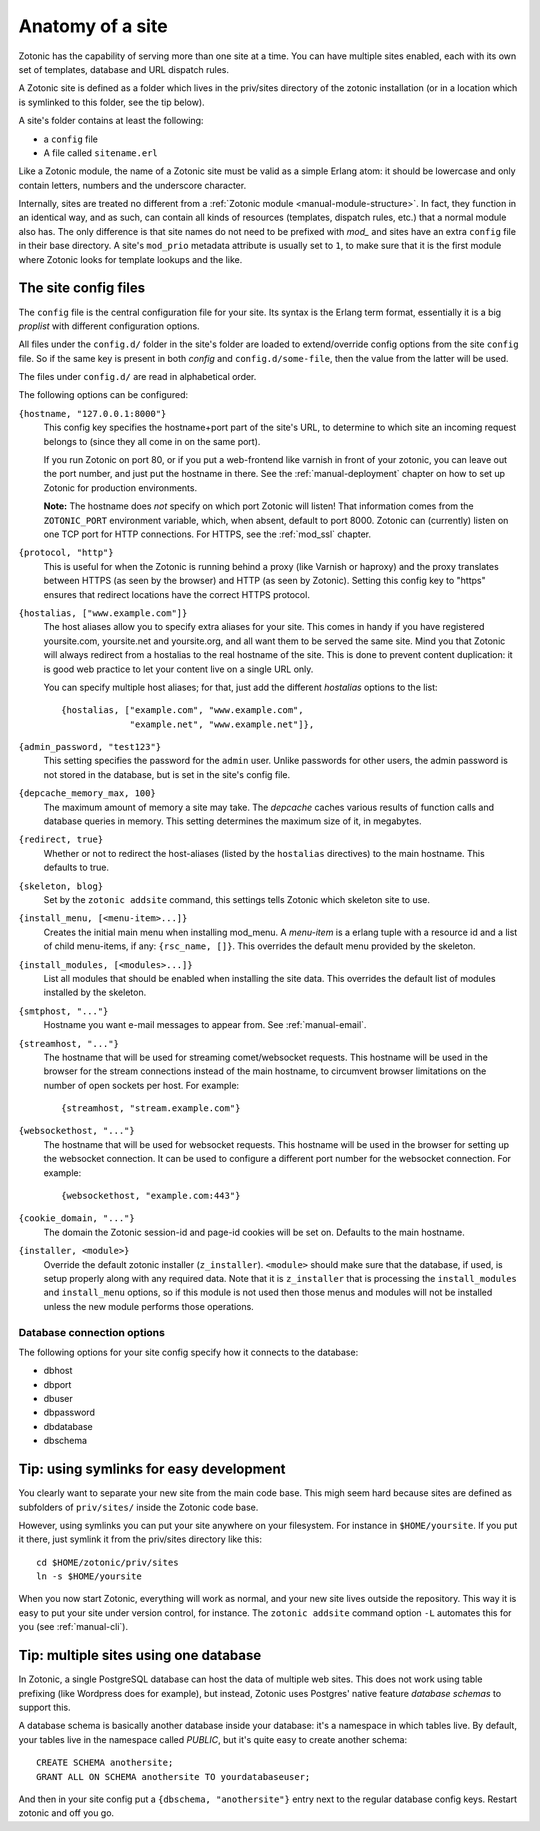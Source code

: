 .. _manual-site-anatomy:

Anatomy of a site
=================

Zotonic has the capability of serving more than one site at a
time. You can have multiple sites enabled, each with its own set of
templates, database and URL dispatch rules.

A Zotonic site is defined as a folder which lives in the priv/sites
directory of the zotonic installation (or in a location which is
symlinked to this folder, see the tip below).

A site's folder contains at least the following:

- a ``config`` file
- A file called ``sitename.erl``

Like a Zotonic module, the name of a Zotonic site must be valid as a
simple Erlang atom: it should be lowercase and only contain letters,
numbers and the underscore character.

Internally, sites are treated no different from a :ref:`Zotonic module
<manual-module-structure>`. In fact, they function in an identical
way, and as such, can contain all kinds of resources (templates,
dispatch rules, etc.) that a normal module also has. The only
difference is that site names do not need to be prefixed with `mod_`
and sites have an extra ``config`` file in their base directory. A
site's ``mod_prio`` metadata attribute is usually set to ``1``, to
make sure that it is the first module where Zotonic looks for template
lookups and the like.
  

The site config files
---------------------

The ``config`` file is the central configuration file for your
site. Its syntax is the Erlang term format, essentially it is a big
`proplist` with different configuration options.

.. versionadded:: 0.10
   Each option must be specified at most once (per file).
   Using a option key multiple times are no longer supported (was only
   used by the `hostalias` option) and any duplicates will be silently
   dropped. Additional config options are read from files under
   ``config.d/``.

All files under the ``config.d/`` folder in the site's folder are
loaded to extend/override config options from the site ``config``
file. So if the same key is present in both `config` and
``config.d/some-file``, then the value from the latter will be used.

The files under ``config.d/`` are read in alphabetical order.
 

The following options can be configured:

``{hostname, "127.0.0.1:8000"}``
  This config key specifies the hostname+port part of the site's URL,
  to determine to which site an incoming request belongs to (since
  they all come in on the same port).

  If you run Zotonic on port 80, or if you put a web-frontend like
  varnish in front of your zotonic, you can leave out the port number,
  and just put the hostname in there. See the :ref:`manual-deployment`
  chapter on how to set up Zotonic for production environments.

  **Note:** The hostname does `not` specify on which port Zotonic will
  listen! That information comes from the ``ZOTONIC_PORT``
  environment variable, which, when absent, default to port 8000.
  Zotonic can (currently) listen on one TCP port for HTTP
  connections. For HTTPS, see the :ref:`mod_ssl` chapter.

``{protocol, "http"}``
  This is useful for when the Zotonic is running behind a proxy
  (like Varnish or haproxy) and the proxy translates between 
  HTTPS (as seen by the browser) and HTTP (as seen by Zotonic).
  Setting this config key to "https" ensures that redirect locations
  have the correct HTTPS protocol.

.. versionadded:: 0.10
   The ``hostalias`` option now holds a list of aliases.

``{hostalias, ["www.example.com"]}``
  The host aliases allow you to specify extra aliases for your
  site. This comes in handy if you have registered yoursite.com,
  yoursite.net and yoursite.org, and all want them to be served the
  same site. Mind you that Zotonic will always redirect from a
  hostalias to the real hostname of the site. This is done to prevent
  content duplication: it is good web practice to let your content
  live on a single URL only.

  You can specify multiple host aliases; for that, just add the
  different `hostalias` options to the list::

    {hostalias, ["example.com", "www.example.com",
                 "example.net", "www.example.net"]},

``{admin_password, "test123"}``
  This setting specifies the password for the ``admin`` user. Unlike
  passwords for other users, the admin password is not stored in the
  database, but is set in the site's config file.

``{depcache_memory_max, 100}``
  The maximum amount of memory a site may take. The `depcache` caches
  various results of function calls and database queries in memory. This
  setting determines the maximum size of it, in megabytes.

``{redirect, true}``
  Whether or not to redirect the host-aliases (listed by the
  ``hostalias`` directives) to the main hostname. This defaults to true.

``{skeleton, blog}``
  Set by the ``zotonic addsite`` command, this settings tells Zotonic
  which skeleton site to use.

``{install_menu, [<menu-item>...]}``
  Creates the initial main menu when installing mod_menu. A `menu-item`
  is a erlang tuple with a resource id and a list of child menu-items, 
  if any: ``{rsc_name, []}``. This overrides the default menu provided
  by the skeleton.

``{install_modules, [<modules>...]}``
  List all modules that should be enabled when installing the site data.
  This overrides the default list of modules installed by the
  skeleton.
.. versionadded:: 0.10
   To inherit the list of modules from a skeleton, add a ``{skeleton,
   <name>}`` and it will install the list of modules from that skeleton
   as well.

``{smtphost, "..."}``
  Hostname you want e-mail messages to appear from. See :ref:`manual-email`.

``{streamhost, "..."}``
  The hostname that will be used for streaming comet/websocket
  requests. This hostname will be used in the browser for the stream
  connections instead of the main hostname, to circumvent browser
  limitations on the number of open sockets per host. For example::

    {streamhost, "stream.example.com"}

``{websockethost, "..."}``
  The hostname that will be used for websocket requests. This hostname
  will be used in the browser for setting up the websocket connection.
  It can be used to configure a different port number for the websocket
  connection. For example::

    {websockethost, "example.com:443"}

``{cookie_domain, "..."}``
  The domain the Zotonic session-id and page-id cookies will be set
  on. Defaults to the main hostname.

.. versionadded:: 0.10

``{installer, <module>}``
  Override the default zotonic installer (``z_installer``). ``<module>`` should
  make sure that the database, if used, is setup properly along with any
  required data. Note that it is ``z_installer`` that is processing the
  ``install_modules`` and ``install_menu`` options, so if this module is not used
  then those menus and modules will not be installed unless the new module
  performs those operations.


Database connection options
...........................

The following options for your site config specify how it connects to the database:

- dbhost 
- dbport
- dbuser
- dbpassword
- dbdatabase
- dbschema

 

Tip: using symlinks for easy development
--------------------------------------------

You clearly want to separate your new site from the main code
base. This migh seem hard because sites are defined as subfolders of
``priv/sites/`` inside the Zotonic code base.

However, using symlinks you can put your site anywhere on
your filesystem. For instance in ``$HOME/yoursite``. If you put it there,
just symlink it from the priv/sites directory like this::

  cd $HOME/zotonic/priv/sites
  ln -s $HOME/yoursite

When you now start Zotonic, everything will work as normal, and your
new site lives outside the repository. This way it is easy to put your
site under version control, for instance. The ``zotonic addsite``
command option ``-L`` automates this for you (see :ref:`manual-cli`).

Tip: multiple sites using one database
--------------------------------------

In Zotonic, a single PostgreSQL database can host the data of multiple
web sites. This does not work using table prefixing (like Wordpress
does for example), but instead, Zotonic uses Postgres' native feature
`database schemas` to support this.

A database schema is basically another database inside your database:
it's a namespace in which tables live. By default, your tables live in
the namespace called `PUBLIC`, but it's quite easy to create another
schema::

  CREATE SCHEMA anothersite;
  GRANT ALL ON SCHEMA anothersite TO yourdatabaseuser;

And then in your site config put a ``{dbschema, "anothersite"}`` entry
next to the regular database config keys. Restart zotonic and off you
go.

